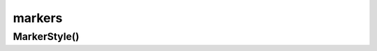 .. py:module:: matplotlib.markers

.. title:: matplotlib.markers

.. meta::
    :description lang=ru: описание модуля matplotlib.markers языка программирования python
    :description lang=en: python matplotlib.markers module description
    :keywords lang=ru: python matplotlib markers
    :keywords lang=en: python matplotlib markers

markers
=======

MarkerStyle()
-------------

.. py:class:: MarkerStyle(marker=None, fillstyle=None)

	Стиль для маркера, точки

	* marker - строка или список

	* fillstyle - 'full' | 'left' | 'right' | 'bottom' | 'top' | 'none'


	.. py:attribute:: filled_markers

		список известных заполненных маркеров

		.. code-block:: py

			MarkerStyle.filled_markers
			# ('o', 'v', '^', '<', '>', '8', 's', 'p', '*', 'h', 'H', 'D', 'd', 'P', 'X')


	.. py:attribute:: fillstyles

		список известных заполнитилей

		.. code-block:: py

			MarkerStyle.fillstyles
			# ('full', 'left', 'right', 'bottom', 'top', 'none')

	
	.. py:attribute:: markers

		список известных маркеров

		.. code-block:: py

			MarkerStyle.markers
			{
				'.': 'point', 
				',': 'pixel', 
				'o': 'circle', 
				'v': 'triangle_down', 
				'^': 'triangle_up', 
				'<': 'triangle_left', 
				'>': 'triangle_right', 
				'1': 'tri_down', 
				'2': 'tri_up', 
				'3': 'tri_left', 
				'4': 'tri_right', 
				'8': 'octagon', 
				's': 'square', 
				'p': 'pentagon', 
				'*': 'star', 
				'h': 'hexagon1', 
				'H': 'hexagon2', 
				'+': 'plus', 
				'x': 'x', 
				'D': 'diamond', 
				'd': 'thin_diamond', 
				'|': 'vline', 
				'_': 'hline', 
				'P': 'plus_filled', 
				'X': 'x_filled', 
				0: 'tickleft',
				1: 'tickright', 
				2: 'tickup', 
				3: 'tickdown', 
				4: 'caretleft', 
				5: 'caretright',
				6: 'caretup', 
				7: 'caretdown', 
				8: 'caretleftbase', 
				9: 'caretrightbase',
				10: 'caretupbase', 
				11: 'caretdownbase', 
				'None': 'nothing', 
				None: 'nothing', 
				' ': 'nothing', 
				'': 'nothing'
			}


	.. py:method:: get_alt_path()


	.. py:method:: get_alt_transform()


	.. py:method:: get_capstyle()


	.. py:method:: get_fillstyle()


	.. py:method:: get_joinstyle()


	.. py:method:: get_marker()


	.. py:method:: get_path()


	.. py:method:: get_snap_threshold()


	.. py:method:: get_transform()


	.. py:method:: is_filled()


	.. py:method:: set_fillstyle(fillstyle)


	.. py:method:: set_marker(, marker)

